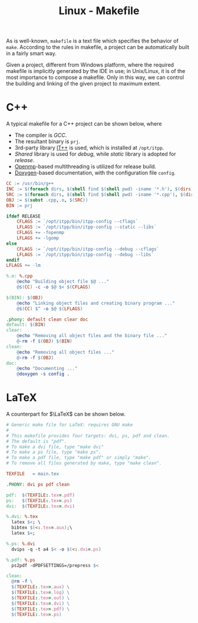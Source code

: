 #+TITLE: Linux - Makefile

As is well-known, =makefile= is a text file which specifies the behavior of =make=. According to the rules in makefile, a project can be automatically built in a fairly smart way.

Given a project, different from Windows platform, where the required makefile is implicitly generated by the IDE in use; in Unix/Linux, it is of the most importance to compose a makefile. Only in this way, we can control the building and linking of the given project to maximum extent.

* C++
A typical makefile for a C++ project can be shown below, where
- The compiler is /GCC/.
- The resultant binary is =prj=.
- 3rd-party library [[./itpp.org][IT++]] is used, which is installed at =/opt/itpp=.
- /Shared/ library is used for /debug/, while /static/ library is adopted for /release/.
- [[http://openmp.org][Openmp]]-based multithreading is utilized for release build.
- [[./doxygen.org][Doxygen]]-based documentation, with the configuration file =config=.

#+BEGIN_SRC makefile
CC := /usr/bin/g++
INC := $(foreach dirs, $(shell find $(shell pwd) -iname '*.h'), $(dirs))
SRC := $(foreach dirs, $(shell find $(shell pwd) -iname '*.cpp'), $(dirs))
OBJ := $(subst .cpp,.o, $(SRC))
BIN := prj

ifdef RELEASE
	CFLAGS := `/opt/itpp/bin/itpp-config --cflags`
	LFLAGS := `/opt/itpp/bin/itpp-config --static --libs`
	CFLAGS += -fopenmp
	LFLAGS += -lgomp
else
	CFLAGS := `/opt/itpp/bin/itpp-config --debug --cflags`
	LFLAGS := `/opt/itpp/bin/itpp-config --debug --libs`
endif
LFLAGS += -lm

%.o: %.cpp
	@echo "Building object file $@ ..."
	@$(CC) -c -o $@ $< $(CFLAGS)

$(BIN): $(OBJ)
	@echo "Linking object files and creating binary program ..."
	@$(CC) $^ -o $@ $(LFLAGS)

.phony: default clean clear doc
default: $(BIN)
clear:
	@echo "Removing all object files and the binary file ..."
	@-rm -f $(OBJ) $(BIN)
clean:
	@echo "Removing all object files ..."
	@-rm -f $(OBJ)
doc:
	@echo "Documenting ..."
	@doxygen -s config .
#+END_SRC
* LaTeX
A counterpart for $\LaTeX$ can be shown below.
#+begin_src makefile
  # Generic make file for LaTeX: requires GNU make
  #
  # This makefile provides four targets: dvi, ps, pdf and clean.
  # The default is "pdf".
  # To make a dvi file, type "make dvi"
  # To make a ps file, type "make ps".
  # To make a pdf file, type "make pdf" or simply "make".
  # To remove all files generated by make, type "make clean".

  TEXFILE	= main.tex

  .PHONY: dvi ps pdf clean

  pdf:	$(TEXFILE:.tex=.pdf)
  ps:	$(TEXFILE:.tex=.ps)
  dvi:	$(TEXFILE:.tex=.dvi)

  %.dvi: %.tex
  	latex $<; \
  	bibtex $(<:.tex=.aux);\
  	latex $<;

  %.ps: %.dvi
  	dvips -q -t a4 $< -o $(<:.dvi=.ps)

  %.pdf: %.ps
  	ps2pdf -dPDFSETTINGS=/prepress $<

  clean:
  	@rm -f \
  	$(TEXFILE:.tex=.aux) \
  	$(TEXFILE:.tex=.log) \
  	$(TEXFILE:.tex=.out) \
  	$(TEXFILE:.tex=.dvi) \
  	$(TEXFILE:.tex=.pdf) \
  	$(TEXFILE:.tex=.ps)
#+end_src
